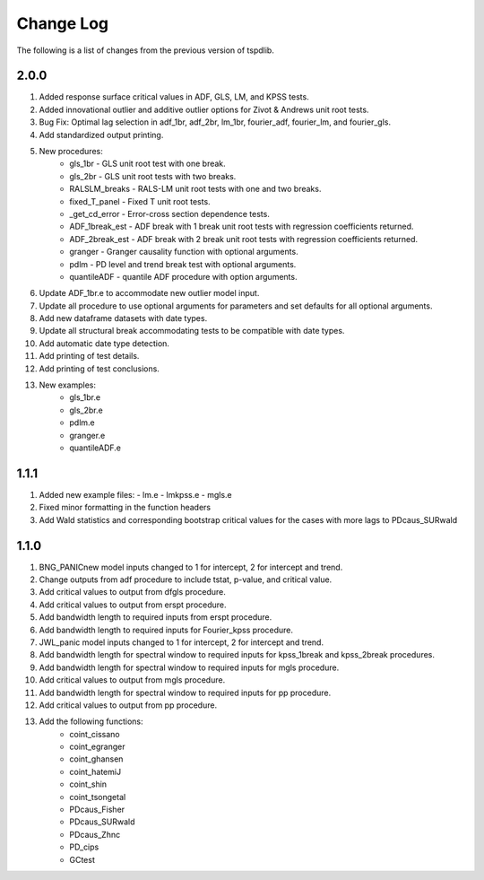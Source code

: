 ==========
Change Log
==========

The following is a list of changes from the previous version of tspdlib.

2.0.0
-----
#. Added response surface critical values in ADF, GLS, LM, and KPSS tests.
#. Added innovational outlier and additive outlier options for Zivot & Andrews unit root tests.
#. Bug Fix: Optimal lag selection in adf_1br, adf_2br, lm_1br, fourier_adf, fourier_lm, and fourier_gls.
#. Add standardized output printing.
#. New procedures:
      - gls_1br - GLS unit root test with one break.
      - gls_2br - GLS unit root tests with two breaks.
      - RALSLM_breaks - RALS-LM unit root tests with one and two breaks.
      - fixed_T_panel - Fixed T unit root tests.
      - _get_cd_error - Error-cross section dependence tests.
      - ADF_1break_est - ADF break with 1 break unit root tests with regression coefficients returned.
      - ADF_2break_est - ADF break with 2 break unit root tests with regression coefficients returned.
      - granger - Granger causality function with optional arguments.
      - pdlm - PD level and trend break test with optional arguments.
      - quantileADF - quantile ADF procedure with option arguments. 
#. Update ADF_1br.e to accommodate new outlier model input.
#. Update all procedure to use optional arguments for parameters and set defaults for all optional arguments.
#. Add new dataframe datasets with date types.
#. Update all structural break accommodating tests to be compatible with date types.
#. Add automatic date type detection.
#. Add printing of test details.
#. Add printing of test conclusions.
#. New examples:
    - gls_1br.e
    - gls_2br.e
    - pdlm.e
    - granger.e 
    - quantileADF.e

1.1.1
-----
#.  Added new example files:
    - lm.e
    - lmkpss.e
    - mgls.e
#. Fixed minor formatting in the function headers
#. Add Wald statistics and corresponding bootstrap critical values for the cases with more lags to PDcaus_SURwald

1.1.0
-----
#. BNG_PANICnew model inputs changed to 1 for intercept, 2 for intercept and trend.
#. Change outputs from adf procedure to include tstat, p-value, and critical value.
#. Add critical values to output from dfgls procedure.
#. Add critical values to output from erspt procedure.
#. Add bandwidth length to required inputs from erspt procedure.
#. Add bandwidth length to required inputs for Fourier_kpss procedure.
#. JWL_panic model inputs changed to 1 for intercept, 2 for intercept and trend.
#. Add bandwidth length for spectral window to required inputs for kpss_1break and kpss_2break procedures.
#. Add bandwidth length for spectral window to required inputs for mgls procedure.
#. Add critical values to output from mgls procedure.
#. Add bandwidth length for spectral window to required inputs for pp procedure.
#. Add critical values to output from pp procedure.
#. Add the following functions:
    - coint_cissano
    - coint_egranger
    - coint_ghansen
    - coint_hatemiJ
    - coint_shin
    - coint_tsongetal
    - PDcaus_Fisher
    - PDcaus_SURwald
    - PDcaus_Zhnc
    - PD_cips
    - GCtest

